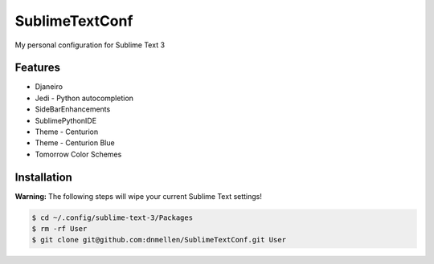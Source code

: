 SublimeTextConf
===============

My personal configuration for Sublime Text 3


Features
---------------

* Djaneiro
* Jedi - Python autocompletion
* SideBarEnhancements
* SublimePythonIDE
* Theme - Centurion
* Theme - Centurion Blue
* Tomorrow Color Schemes

Installation
---------------

**Warning:** The following steps will wipe your current Sublime Text settings!

.. code-block :: bash

    $ cd ~/.config/sublime-text-3/Packages
    $ rm -rf User
    $ git clone git@github.com:dnmellen/SublimeTextConf.git User
